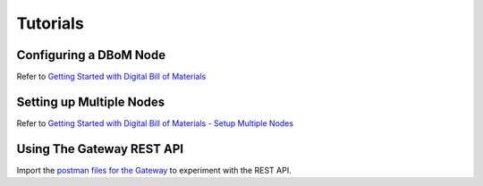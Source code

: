 Tutorials 
=========

=========================
Configuring a DBoM Node
=========================

Refer to `Getting Started with Digital Bill of Materials <hhttps://github.com/DBOMproject/deployments/tree/2.0.0-alpha-1/docker-compose-quickstart#readme>`__

=========================
Setting up Multiple Nodes
=========================

Refer to `Getting Started with Digital Bill of Materials - Setup Multiple Nodes <https://github.com/DBOMproject/deployments/tree/2.0.0-alpha-1/docker-compose-example-two-nodes#readme>`__

================================
Using The Gateway REST API
================================

Import the `postman files for the Gateway <https://github.com/DBOMproject/api-specs/tree/2.0.0-alpha-1>`__ to experiment with the REST API.